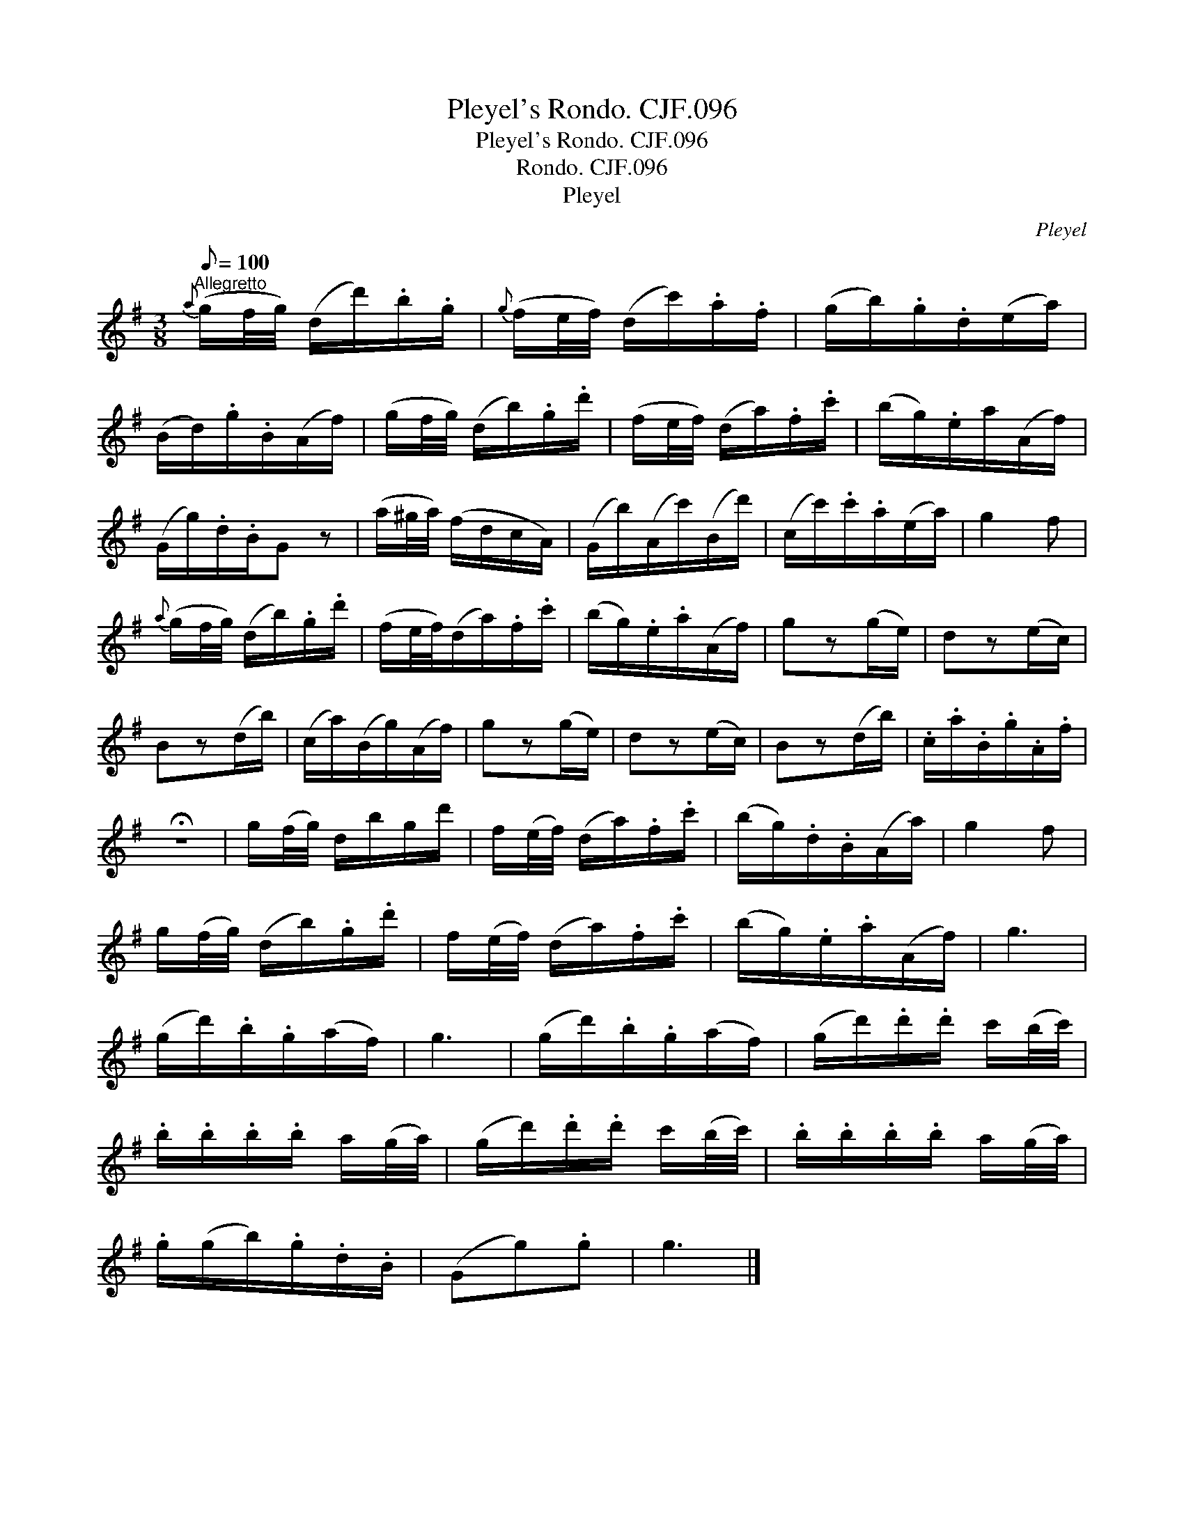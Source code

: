 X:1
T:Pleyel's Rondo. CJF.096
T:Pleyel's Rondo. CJF.096
T:Rondo. CJF.096
T:Pleyel
C:Pleyel
L:1/8
Q:1/8=100
M:3/8
K:G
V:1 treble 
V:1
"^Allegretto"{a} (g/f/4g/4) (d/d'/).b/.g/ |{g} (f/e/4f/4) (d/c'/).a/.f/ | (g/b/).g/.d/(e/a/) | %3
 (B/d/).g/.B/(A/f/) | (g/f/4g/4) (d/b/).g/.d'/ | (f/e/4f/4) (d/a/).f/.c'/ | (b/g/).e/a/(A/f/) | %7
 (G/g/).d/.B/G z | (a/^g/4a/4) (f/d/c/A/) | (G/b/)(A/c'/)(B/d'/) | (c/c'/).c'/.a/(e/a/) | g2 f | %12
{a} (g/f/4g/4) (d/b/).g/.d'/ | (f/e/4f/4)(d/a/).f/.c'/ | (b/g/).e/.a/(A/f/) | gz(g/e/) | dz(e/c/) | %17
 Bz(d/b/) | (c/a/)(B/g/)(A/f/) | gz(g/e/) | dz(e/c/) | Bz(d/b/) | .c/.a/.B/.g/.A/.f/ | %23
 !fermata!z3 | g/(f/4g/4) d/b/g/d'/ | f/(e/4f/4) (d/a/).f/.c'/ | (b/g/).d/.B/(A/a/) | g2 f | %28
 g/(f/4g/4) (d/b/).g/.d'/ | f/(e/4f/4) (d/a/).f/.c'/ | (b/g/).e/.a/(A/f/) | g3 | %32
 (g/d'/).b/.g/(a/f/) | g3 | (g/d'/).b/.g/(a/f/) | (g/d'/).d'/.d'/ c'/(b/4c'/4) | %36
 .b/.b/.b/.b/ a/(g/4a/4) | (g/d'/).d'/.d'/ c'/(b/4c'/4) | .b/.b/.b/.b/ a/(g/4a/4) | %39
 .g/(g/b/).g/.d/.B/ | (Gg).g | g3 |] %42

